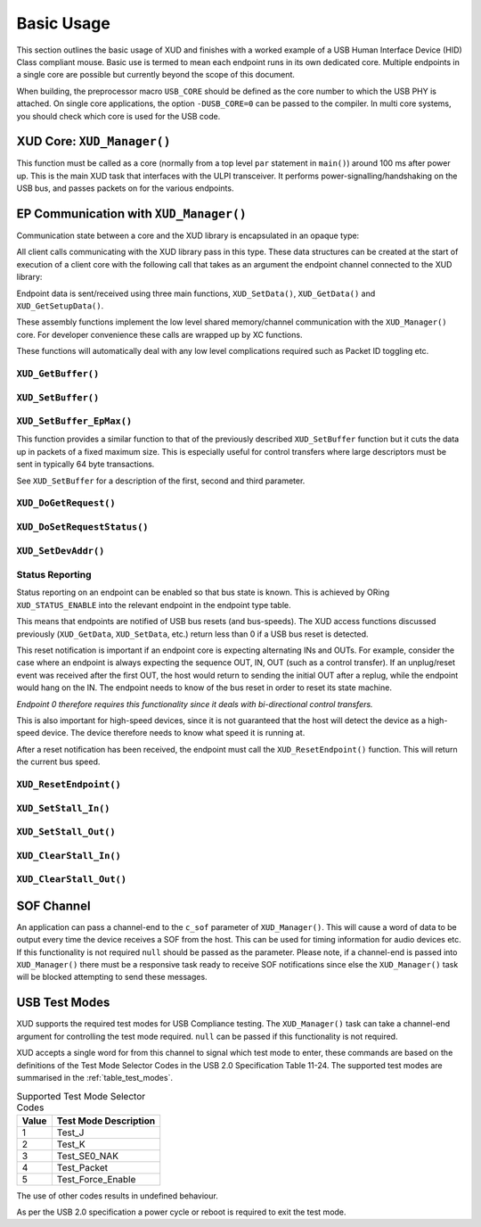 Basic Usage
===========

This section outlines the basic usage of XUD and finishes with a worked
example of a USB Human Interface Device (HID) Class compliant mouse.
Basic use is termed to mean each endpoint runs in its own dedicated core.
Multiple endpoints in a single core are possible but currently beyond
the scope of this document.

When building, the preprocessor macro ``USB_CORE`` should be defined as
the core number to which the USB PHY is attached. On single core
applications, the option ``-DUSB_CORE=0`` can be passed to the compiler.
In multi core systems, you should check which core is used for the USB
code.

XUD Core: ``XUD_Manager()``
-----------------------------

This function must be called as a core (normally from a top level
``par`` statement in ``main()``) around 100 ms after power up. This is
the main XUD task that interfaces with the ULPI transceiver. It
performs power-signalling/handshaking on the USB bus, and passes packets
on for the various endpoints.

.. doxygenfunction:: XUD_Manager

EP Communication with ``XUD_Manager()``
---------------------------------------

Communication state between a core and the XUD library is encapsulated
in an opaque type:

.. doxygentypedef:: XUD_ep

All client calls communicating with the XUD library pass in this type.
These data structures can be created at the start of execution of a
client core with the following call that takes as an argument the
endpoint channel connected to the XUD library:

.. doxygenfunction:: XUD_InitEp

Endpoint data is sent/received using three main functions,
``XUD_SetData()``, ``XUD_GetData()`` and ``XUD_GetSetupData()``.

These assembly functions implement the low level shared memory/channel
communication with the ``XUD_Manager()`` core. For developer convenience
these calls are wrapped up by XC functions.

These functions will automatically deal with any low level complications required
such as Packet ID toggling etc.

``XUD_GetBuffer()``
~~~~~~~~~~~~~~~~~~~

.. doxygenfunction:: XUD_GetBuffer

``XUD_SetBuffer()``
~~~~~~~~~~~~~~~~~~~

.. doxygenfunction:: XUD_SetBuffer


``XUD_SetBuffer_EpMax()``
~~~~~~~~~~~~~~~~~~~~~~~~~~~~~~~~~~

This function provides a similar function to that of the previously described
``XUD_SetBuffer`` function but it cuts the data up in packets of a fixed
maximum size. This is especially useful for control transfers where large 
descriptors must be sent in typically 64 byte transactions.

See ``XUD_SetBuffer`` for a description of the first, second and third parameter.

.. doxygenfunction:: XUD_SetBuffer_EpMax

``XUD_DoGetRequest()``
~~~~~~~~~~~~~~~~~~~~~~

.. doxygenfunction:: XUD_DoGetRequest

``XUD_DoSetRequestStatus()``
~~~~~~~~~~~~~~~~~~~~~~~~~~~~

.. doxygenfunction:: XUD_DoSetRequestStatus

``XUD_SetDevAddr()``
~~~~~~~~~~~~~~~~~~~~

.. doxygenfunction:: XUD_SetDevAddr

.. _xud_status_reporting:

Status Reporting
~~~~~~~~~~~~~~~~

Status reporting on an endpoint can be enabled so that bus state is
known. This is achieved by ORing ``XUD_STATUS_ENABLE`` into the relevant
endpoint in the endpoint type table.

This means that endpoints are notified of USB bus resets (and
bus-speeds). The XUD access functions discussed previously
(``XUD_GetData``, ``XUD_SetData``, etc.) return less than 0 if
a USB bus reset is detected.

This reset notification is important if an endpoint core is expecting
alternating INs and OUTs. For example, consider the case where an
endpoint is always expecting the sequence OUT, IN, OUT (such as a control
transfer). If an unplug/reset event was received after the first OUT,
the host would return to sending the initial OUT after a replug, while
the endpoint would hang on the IN. The endpoint needs to know of the bus
reset in order to reset its state machine.

*Endpoint 0 therefore requires this functionality since it deals with
bi-directional control transfers.*

This is also important for high-speed devices, since it is not
guaranteed that the host will detect the device as a high-speed device.
The device therefore needs to know what speed it is running at.

After a reset notification has been received, the endpoint must call the
``XUD_ResetEndpoint()`` function. This will return the current bus
speed.

``XUD_ResetEndpoint()``
~~~~~~~~~~~~~~~~~~~~~~~

.. doxygenfunction:: XUD_ResetEndpoint


``XUD_SetStall_In()``
~~~~~~~~~~~~~~~~~~~~~

.. doxygenfunction:: XUD_SetStall_In

``XUD_SetStall_Out()``
~~~~~~~~~~~~~~~~~~~~~~

.. doxygenfunction:: XUD_SetStall_Out

``XUD_ClearStall_In()``
~~~~~~~~~~~~~~~~~~~~~~~

.. doxygenfunction:: XUD_ClearStall_In

``XUD_ClearStall_Out()``
~~~~~~~~~~~~~~~~~~~~~~~~

.. doxygenfunction:: XUD_ClearStall_Out

SOF Channel
-----------

An application can pass a channel-end to the ``c_sof`` parameter of 
``XUD_Manager()``.  This will cause a word of data to be output every time
the device receives a SOF from the host.  This can be used for timing
information for audio devices etc.  If this functionality is not required
``null`` should be passed as the parameter.  Please note, if a channel-end
is passed into ``XUD_Manager()`` there must be a responsive task ready to
receive SOF notifications since else the ``XUD_Manager()`` task will be
blocked attempting to send these messages.

.. _xud_usb_test_modes:

USB Test Modes
--------------

XUD supports the required test modes for USB Compliance testing. The
``XUD_Manager()`` task can take a channel-end argument for controlling the
test mode required.  ``null`` can be passed if this functionality is not required.  

XUD accepts a single word for from this channel to signal which test mode
to enter, these commands are based on the definitions of the Test Mode Selector
Codes in the USB 2.0 Specification Table 11-24.  The supported test modes are
summarised in the :ref:`table_test_modes`.

.. _table_test_modes:

.. table:: Supported Test Mode Selector Codes
    :class: horizontal-borders vertical_borders

    +--------+-------------------------------------+
    | Value  | Test Mode Description               |                
    +========+=====================================+
    | 1      | Test_J                              |
    +--------+-------------------------------------+
    | 2      | Test_K                              |
    +--------+-------------------------------------+
    | 3      | Test_SE0_NAK                        |
    +--------+-------------------------------------+
    | 4      | Test_Packet                         |
    +--------+-------------------------------------+
    | 5      | Test_Force_Enable                   |
    +--------+-------------------------------------+

The use of other codes results in undefined behaviour.

As per the USB 2.0 specification a power cycle or reboot is required to exit the test mode.

